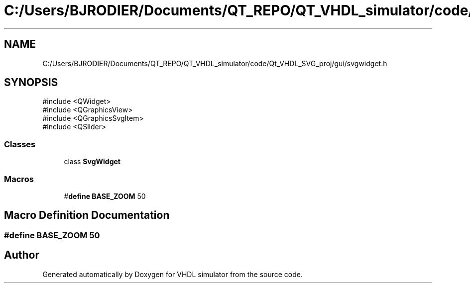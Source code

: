 .TH "C:/Users/BJRODIER/Documents/QT_REPO/QT_VHDL_simulator/code/Qt_VHDL_SVG_proj/gui/svgwidget.h" 3 "VHDL simulator" \" -*- nroff -*-
.ad l
.nh
.SH NAME
C:/Users/BJRODIER/Documents/QT_REPO/QT_VHDL_simulator/code/Qt_VHDL_SVG_proj/gui/svgwidget.h
.SH SYNOPSIS
.br
.PP
\fR#include <QWidget>\fP
.br
\fR#include <QGraphicsView>\fP
.br
\fR#include <QGraphicsSvgItem>\fP
.br
\fR#include <QSlider>\fP
.br

.SS "Classes"

.in +1c
.ti -1c
.RI "class \fBSvgWidget\fP"
.br
.in -1c
.SS "Macros"

.in +1c
.ti -1c
.RI "#\fBdefine\fP \fBBASE_ZOOM\fP   50"
.br
.in -1c
.SH "Macro Definition Documentation"
.PP 
.SS "#\fBdefine\fP BASE_ZOOM   50"

.SH "Author"
.PP 
Generated automatically by Doxygen for VHDL simulator from the source code\&.
